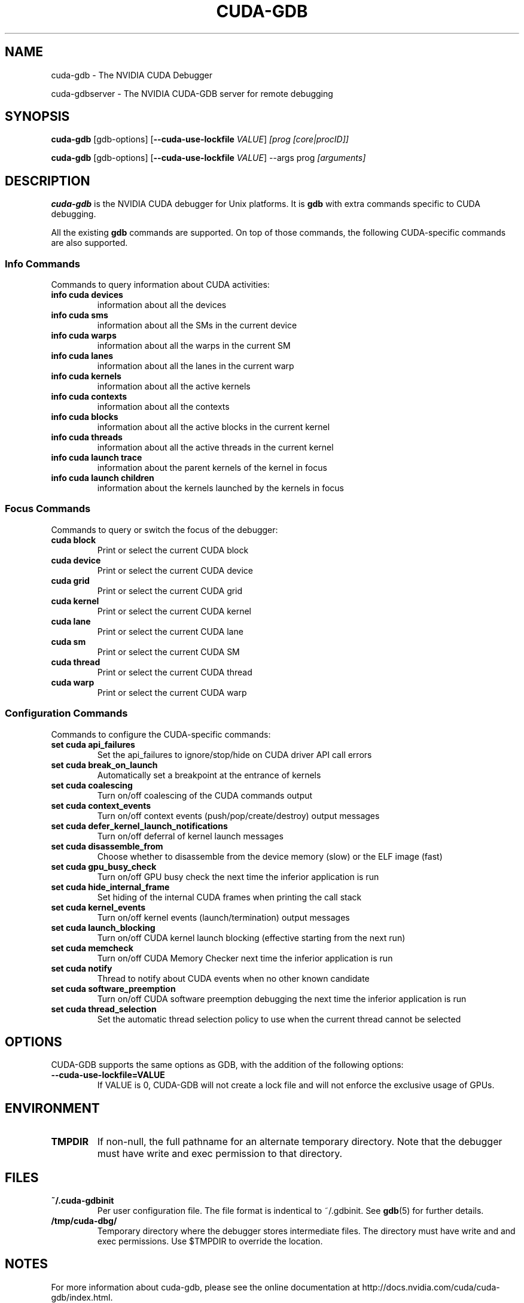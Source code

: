 .TH CUDA-GDB 1 2013-05-06 "NVIDIA" "CUDA Toolkit Documentation"
.sp

.SH NAME

.sp
cuda-gdb \- The NVIDIA CUDA Debugger
.sp
cuda-gdbserver \- The NVIDIA CUDA-GDB server for remote debugging
.sp

.SH SYNOPSIS

.sp
\fBcuda-gdb\fR [gdb-options] [\fB--cuda-use-lockfile\fR
\fIVALUE\fR] \fI[prog [core|procID]]\fR
.sp
\fBcuda-gdb\fR [gdb-options] [\fB--cuda-use-lockfile\fR
\fIVALUE\fR] --args prog \fI[arguments]\fR
.sp

.SH DESCRIPTION

.sp
\fBcuda-gdb\fR is the NVIDIA CUDA debugger for Unix platforms. It
is \fBgdb\fR with extra commands specific to CUDA debugging.
.sp
All the existing \fBgdb\fR commands are supported. On top of
those commands, the following CUDA-specific commands are also
supported.
.SS Info Commands

.sp
Commands to query information about CUDA activities:
.sp

.TP
\fBinfo cuda devices\fR
information about all the devices
.TP
\fBinfo cuda sms\fR
information about all the SMs in the current device
.TP
\fBinfo cuda warps\fR
information about all the warps in the current SM
.TP
\fBinfo cuda lanes\fR
information about all the lanes in the current warp
.TP
\fBinfo cuda kernels\fR
information about all the active kernels
.TP
\fBinfo cuda contexts\fR
information about all the contexts
.TP
\fBinfo cuda blocks\fR
information about all the active blocks in the current kernel
.TP
\fBinfo cuda threads\fR
information about all the active threads in the current kernel
.TP
\fBinfo cuda launch trace\fR
information about the parent kernels of the kernel in focus
.TP
\fBinfo cuda launch children\fR
information about the kernels launched by the kernels in focus
.SS Focus Commands

.sp
Commands to query or switch the focus of the debugger:
.sp

.TP
\fBcuda block\fR
Print or select the current CUDA block
.TP
\fBcuda device\fR
Print or select the current CUDA device
.TP
\fBcuda grid\fR
Print or select the current CUDA grid
.TP
\fBcuda kernel\fR
Print or select the current CUDA kernel
.TP
\fBcuda lane\fR
Print or select the current CUDA lane
.TP
\fBcuda sm\fR
Print or select the current CUDA SM
.TP
\fBcuda thread\fR
Print or select the current CUDA thread
.TP
\fBcuda warp\fR
Print or select the current CUDA warp
.SS Configuration Commands

.sp
Commands to configure the CUDA-specific commands:
.sp

.TP
\fBset cuda api_failures\fR
Set the api_failures to ignore/stop/hide on CUDA driver API call
errors
.TP
\fBset cuda break_on_launch\fR
Automatically set a breakpoint at the entrance of kernels
.TP
\fBset cuda coalescing\fR
Turn on/off coalescing of the CUDA commands output
.TP
\fBset cuda context_events\fR
Turn on/off context events (push/pop/create/destroy) output
messages
.TP
\fBset cuda defer_kernel_launch_notifications\fR
Turn on/off deferral of kernel launch messages
.TP
\fBset cuda disassemble_from\fR
Choose whether to disassemble from the device memory (slow) or
the ELF image (fast)
.TP
\fBset cuda gpu_busy_check\fR
Turn on/off GPU busy check the next time the inferior application
is run
.TP
\fBset cuda hide_internal_frame\fR
Set hiding of the internal CUDA frames when printing the call
stack
.TP
\fBset cuda kernel_events\fR
Turn on/off kernel events (launch/termination) output messages
.TP
\fBset cuda launch_blocking\fR
Turn on/off CUDA kernel launch blocking (effective starting from
the next run)
.TP
\fBset cuda memcheck\fR
Turn on/off CUDA Memory Checker next time the inferior
application is run
.TP
\fBset cuda notify\fR
Thread to notify about CUDA events when no other known candidate
.TP
\fBset cuda software_preemption\fR
Turn on/off CUDA software preemption debugging the next time the
inferior application is run
.TP
\fBset cuda thread_selection\fR
Set the automatic thread selection policy to use when the current
thread cannot be selected
.sp

.SH OPTIONS

.sp
CUDA-GDB supports the same options as GDB, with the addition of
the following options:
.sp

.TP
\fB--cuda-use-lockfile=VALUE\fR
If VALUE is 0, CUDA-GDB will not create a lock file and will not
enforce the exclusive usage of GPUs.
.sp

.SH ENVIRONMENT

.sp

.TP
\fBTMPDIR\fR
If non-null, the full pathname for an alternate temporary
directory. Note that the debugger must have write and exec
permission to that directory.
.sp

.SH FILES

.sp

.TP
\fB~/.cuda-gdbinit\fR
Per user configuration file. The file format is indentical to
~/.gdbinit. See \fBgdb\fR(5) for further details.
.TP
\fB/tmp/cuda-dbg/\fR
Temporary directory where the debugger stores intermediate files.
The directory must have write and and exec permissions. Use
$TMPDIR to override the location.
.sp

.SH NOTES

.sp
For more information about cuda-gdb, please see the online
documentation at http://docs.nvidia.com/cuda/cuda-gdb/index.html.
.sp
For more information about CUDA-related features, type \fBhelp
cuda\fR or \fBhelp info cuda\fR from within CUDA-GDB, or consult
the CUDA-GDB online manual.
.sp

.SH SEE ALSO

.sp
\fBcuda-binaries\fR(1), \fBcuda-libraries\fR(7), \fBgdb\fR(1)
.sp

.SH REPORTING BUGS

.sp
Email bugs to cuda-debugger-bugs@nvidia.com
.sp

.SH COPYRIGHT

.sp
©2013 NVIDIA Corporation. All rights reserved.